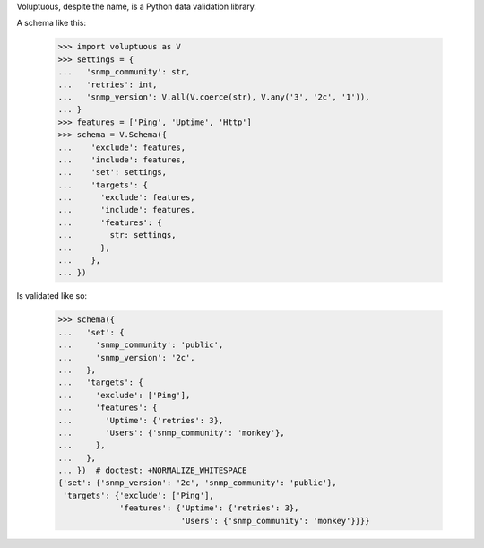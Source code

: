 Voluptuous, despite the name, is a Python data validation library.

A schema like this:

    >>> import voluptuous as V
    >>> settings = {
    ...   'snmp_community': str,
    ...   'retries': int,
    ...   'snmp_version': V.all(V.coerce(str), V.any('3', '2c', '1')),
    ... }
    >>> features = ['Ping', 'Uptime', 'Http']
    >>> schema = V.Schema({
    ...    'exclude': features,
    ...    'include': features,
    ...    'set': settings,
    ...    'targets': {
    ...      'exclude': features,
    ...      'include': features,
    ...      'features': {
    ...        str: settings,
    ...      },
    ...    },
    ... })

Is validated like so:

    >>> schema({
    ...   'set': {
    ...     'snmp_community': 'public',
    ...     'snmp_version': '2c',
    ...   },
    ...   'targets': {
    ...     'exclude': ['Ping'],
    ...     'features': {
    ...       'Uptime': {'retries': 3},
    ...       'Users': {'snmp_community': 'monkey'},
    ...     },
    ...   },
    ... })  # doctest: +NORMALIZE_WHITESPACE
    {'set': {'snmp_version': '2c', 'snmp_community': 'public'},
     'targets': {'exclude': ['Ping'],
                 'features': {'Uptime': {'retries': 3},
                              'Users': {'snmp_community': 'monkey'}}}}
